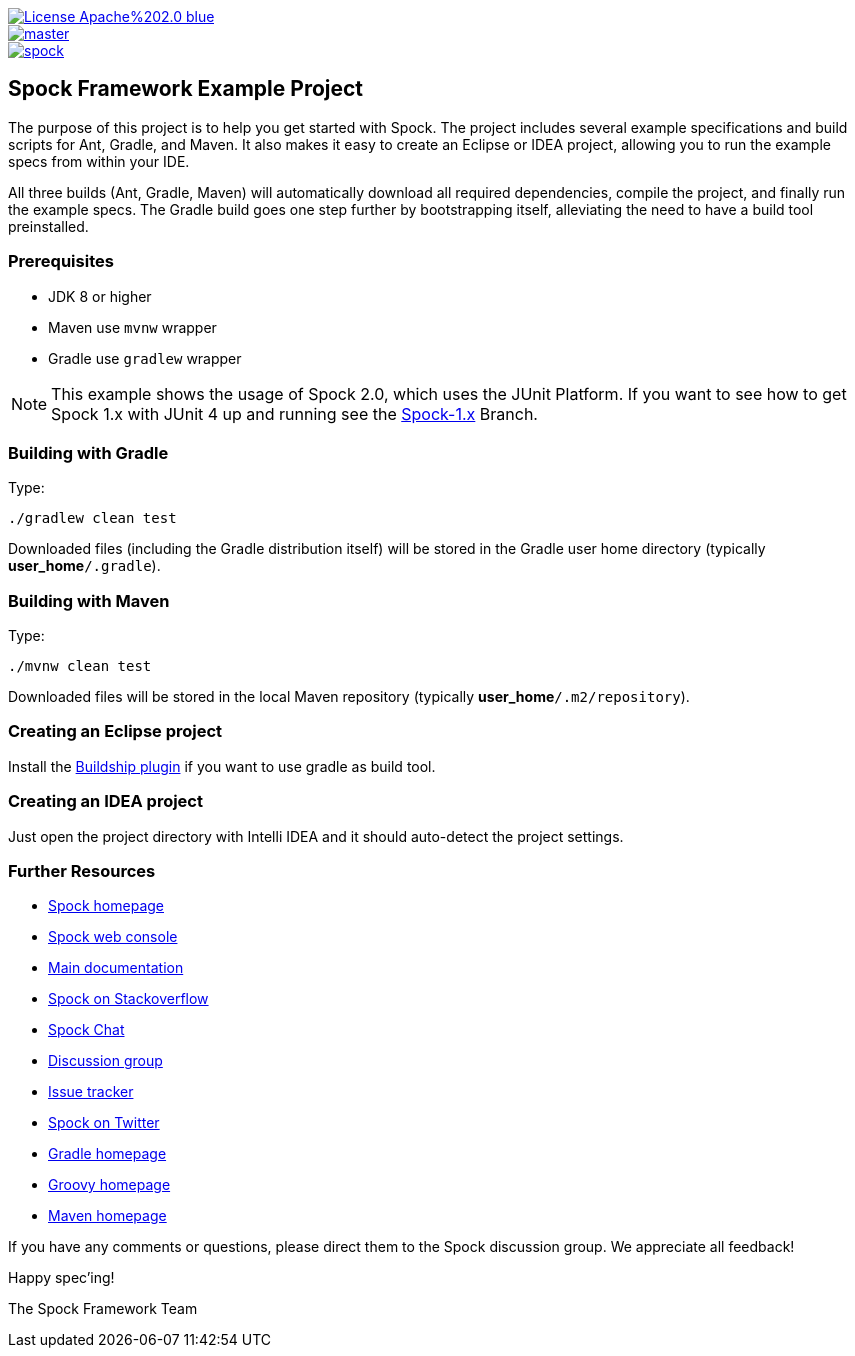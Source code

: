 [.float-group]
--
image::https://img.shields.io/badge/License-Apache%202.0-blue.svg[link=https://github.com/spockframework/spock/blob/master/LICENSE,float=left]
image::https://img.shields.io/github/checks-status/spockframework/spock-example/master.svg?label=Build[link=https://github.com/spockframework/spock-example/actions?query=workflow%3A%22CI+Builds%22+branch%3Amaster,float=left]
image::https://badges.gitter.im/spockframework/spock.svg[link=https://gitter.im/spockframework/spock?utm_source=badge&utm_medium=badge&utm_campaign=pr-badge,float=left]
--

== Spock Framework Example Project


The purpose of this project is to help you get started with Spock. The project includes several example specifications and build scripts for Ant, Gradle, and Maven. It also makes it easy to create an Eclipse or IDEA project, allowing you to run the example specs from within your IDE.

All three builds (Ant, Gradle, Maven) will automatically download all required dependencies, compile the project, and finally run the example specs. The Gradle build goes one step further by bootstrapping itself, alleviating the need to have a build tool preinstalled.

=== Prerequisites

- JDK 8 or higher
- Maven use `mvnw` wrapper
- Gradle use `gradlew` wrapper

NOTE: This example shows the usage of Spock 2.0, which uses the JUnit Platform. If you want to see how to get Spock 1.x with JUnit 4 up and running see the https://github.com/spockframework/spock-example/tree/spock-1.x[Spock-1.x] Branch.

=== Building with Gradle
Type:

    ./gradlew clean test

Downloaded files (including the Gradle distribution itself) will be stored in the Gradle user home directory (typically *user_home*`/.gradle`).

=== Building with Maven
Type:

    ./mvnw clean test

Downloaded files will be stored in the local Maven repository (typically *user_home*`/.m2/repository`).

=== Creating an Eclipse project

Install the https://projects.eclipse.org/projects/tools.buildship[Buildship plugin] if you want to use gradle as build tool.

=== Creating an IDEA project
Just open the project directory with Intelli IDEA and it should auto-detect the project settings.

=== Further Resources


* https://spockframework.org[Spock homepage]
* https://meetspock.appspot.com[Spock web console]
* https://docs.spockframework.org/[Main documentation]
* https://stackoverflow.com/questions/tagged/spock[Spock on Stackoverflow]
* https://gitter.im/spockframework/spock[Spock Chat]
* https://github.com/spockframework/spock/discussions[Discussion group]
* https://issues.spockframework.org[Issue tracker]
* https://twitter.com/spockframework[Spock on Twitter]
* https://gradle.org[Gradle homepage]
* https://groovy-lang.org/[Groovy homepage]
* https://maven.apache.org[Maven homepage]

If you have any comments or questions, please direct them to the Spock discussion group. We appreciate all feedback!

Happy spec'ing!

The Spock Framework Team

